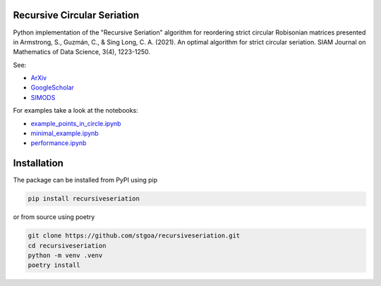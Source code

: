 Recursive Circular Seriation
-------------------------------

|PyPI download month| |PyPI version fury.io| |GitHub license| |Passing|

Python implementation of the "Recursive Seriation" algorithm for reordering strict circular Robisonian matrices presented in Armstrong, S., Guzmán, C., & Sing Long, C. A. (2021). An optimal algorithm for strict circular seriation. SIAM Journal on Mathematics of Data Science, 3(4), 1223-1250.

See:

- ArXiv_
- GoogleScholar_
- SIMODS_

For examples take a look at the notebooks:

- example_points_in_circle.ipynb_
- minimal_example.ipynb_ 
- performance.ipynb_

Installation
------------



The package can be installed from PyPI using pip

.. code-block:: console

    pip install recursiveseriation


or from source using poetry

.. code-block:: console

    git clone https://github.com/stgoa/recursiveseriation.git
    cd recursiveseriation
    python -m venv .venv
    poetry install






.. _ArXiv: https://arxiv.org/abs/2106.05944
.. _GoogleScholar: https://scholar.google.com/citations?view_op=view_citation&hl=en&user=_VV7RLwAAAAJ&citation_for_view=_VV7RLwAAAAJ:u5HHmVD_uO8C
.. _SIMODS: https://epubs.siam.org/doi/abs/10.1137/21M139356X
.. _minimal_example.ipynb: examples/minimal_example.ipynb
.. _example_points_in_circle.ipynb: examples/example_points_in_circle.ipynb
.. _performance.ipynb: examples/performance.ipynb
.. |PyPI version fury.io| image:: https://badge.fury.io/py/recursiveseriation.svg
   :target: https://pypi.python.org/pypi/recursiveseriation/
.. |PyPI download month| image:: https://img.shields.io/pypi/dm/recursiveseriation.svg
   :target: https://pypi.python.org/pypi/recursiveseriation/
.. |GitHub license| image:: https://img.shields.io/github/license/stgoa/recursiveseriation.svg
   :target: https://github.com/stgoa//recursiveseriation/blob/master/LICENSE
.. |Passing| image:: https://github.com/stgoa/recursiveseriation/actions/workflows/ci.yml/badge.svg?branch=main
   :target: https://github.com/stgoa/recursiveseriation/actions/workflows/ci.yml